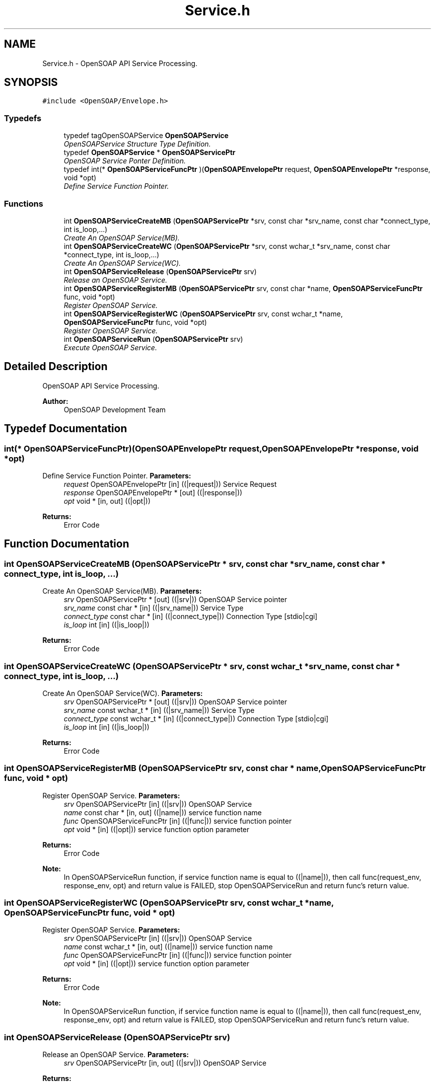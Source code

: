 .TH "Service.h" 3 "18 Oct 2004" "Version 1.0" "OpenSOAP" \" -*- nroff -*-
.ad l
.nh
.SH NAME
Service.h \- OpenSOAP API Service Processing.  

.SH SYNOPSIS
.br
.PP
\fC#include <OpenSOAP/Envelope.h>\fP
.br

.SS "Typedefs"

.in +1c
.ti -1c
.RI "typedef tagOpenSOAPService \fBOpenSOAPService\fP"
.br
.RI "\fIOpenSOAPService Structure Type Definition. \fP"
.ti -1c
.RI "typedef \fBOpenSOAPService\fP * \fBOpenSOAPServicePtr\fP"
.br
.RI "\fIOpenSOAP Service Ponter Definition. \fP"
.ti -1c
.RI "typedef int(* \fBOpenSOAPServiceFuncPtr\fP )(\fBOpenSOAPEnvelopePtr\fP request, \fBOpenSOAPEnvelopePtr\fP *response, void *opt)"
.br
.RI "\fIDefine Service Function Pointer. \fP"
.in -1c
.SS "Functions"

.in +1c
.ti -1c
.RI "int \fBOpenSOAPServiceCreateMB\fP (\fBOpenSOAPServicePtr\fP *srv, const char *srv_name, const char *connect_type, int is_loop,...)"
.br
.RI "\fICreate An OpenSOAP Service(MB). \fP"
.ti -1c
.RI "int \fBOpenSOAPServiceCreateWC\fP (\fBOpenSOAPServicePtr\fP *srv, const wchar_t *srv_name, const char *connect_type, int is_loop,...)"
.br
.RI "\fICreate An OpenSOAP Service(WC). \fP"
.ti -1c
.RI "int \fBOpenSOAPServiceRelease\fP (\fBOpenSOAPServicePtr\fP srv)"
.br
.RI "\fIRelease an OpenSOAP Service. \fP"
.ti -1c
.RI "int \fBOpenSOAPServiceRegisterMB\fP (\fBOpenSOAPServicePtr\fP srv, const char *name, \fBOpenSOAPServiceFuncPtr\fP func, void *opt)"
.br
.RI "\fIRegister OpenSOAP Service. \fP"
.ti -1c
.RI "int \fBOpenSOAPServiceRegisterWC\fP (\fBOpenSOAPServicePtr\fP srv, const wchar_t *name, \fBOpenSOAPServiceFuncPtr\fP func, void *opt)"
.br
.RI "\fIRegister OpenSOAP Service. \fP"
.ti -1c
.RI "int \fBOpenSOAPServiceRun\fP (\fBOpenSOAPServicePtr\fP srv)"
.br
.RI "\fIExecute OpenSOAP Service. \fP"
.in -1c
.SH "Detailed Description"
.PP 
OpenSOAP API Service Processing. 

\fBAuthor:\fP
.RS 4
OpenSOAP Development Team
.RE
.PP

.SH "Typedef Documentation"
.PP 
.SS "int(* \fBOpenSOAPServiceFuncPtr\fP)(\fBOpenSOAPEnvelopePtr\fP request, \fBOpenSOAPEnvelopePtr\fP *response, void *opt)"
.PP
Define Service Function Pointer. \fBParameters:\fP
.RS 4
\fIrequest\fP OpenSOAPEnvelopePtr [in] ((|request|)) Service Request 
.br
\fIresponse\fP OpenSOAPEnvelopePtr * [out] ((|response|)) 
.br
\fIopt\fP void * [in, out] ((|opt|)) 
.RE
.PP
\fBReturns:\fP
.RS 4
Error Code 
.RE
.PP

.SH "Function Documentation"
.PP 
.SS "int OpenSOAPServiceCreateMB (\fBOpenSOAPServicePtr\fP * srv, const char * srv_name, const char * connect_type, int is_loop,  ...)"
.PP
Create An OpenSOAP Service(MB). \fBParameters:\fP
.RS 4
\fIsrv\fP OpenSOAPServicePtr * [out] ((|srv|)) OpenSOAP Service pointer 
.br
\fIsrv_name\fP const char * [in] ((|srv_name|)) Service Type 
.br
\fIconnect_type\fP const char * [in] ((|connect_type|)) Connection Type [stdio|cgi] 
.br
\fIis_loop\fP int [in] ((|is_loop|)) 
.RE
.PP
\fBReturns:\fP
.RS 4
Error Code 
.RE
.PP

.SS "int OpenSOAPServiceCreateWC (\fBOpenSOAPServicePtr\fP * srv, const wchar_t * srv_name, const char * connect_type, int is_loop,  ...)"
.PP
Create An OpenSOAP Service(WC). \fBParameters:\fP
.RS 4
\fIsrv\fP OpenSOAPServicePtr * [out] ((|srv|)) OpenSOAP Service pointer 
.br
\fIsrv_name\fP const wchar_t * [in] ((|srv_name|)) Service Type 
.br
\fIconnect_type\fP const wchar_t * [in] ((|connect_type|)) Connection Type [stdio|cgi] 
.br
\fIis_loop\fP int [in] ((|is_loop|)) 
.RE
.PP
\fBReturns:\fP
.RS 4
Error Code 
.RE
.PP

.SS "int OpenSOAPServiceRegisterMB (\fBOpenSOAPServicePtr\fP srv, const char * name, \fBOpenSOAPServiceFuncPtr\fP func, void * opt)"
.PP
Register OpenSOAP Service. \fBParameters:\fP
.RS 4
\fIsrv\fP OpenSOAPServicePtr [in] ((|srv|)) OpenSOAP Service 
.br
\fIname\fP const char * [in, out] ((|name|)) service function name 
.br
\fIfunc\fP OpenSOAPServiceFuncPtr [in] ((|func|)) service function pointer 
.br
\fIopt\fP void * [in] ((|opt|)) service function option parameter 
.RE
.PP
\fBReturns:\fP
.RS 4
Error Code 
.RE
.PP
\fBNote:\fP
.RS 4
In OpenSOAPServiceRun function, if service function name is equal to ((|name|)), then call func(request_env, response_env, opt) and return value is FAILED, stop OpenSOAPServiceRun and return func's return value. 
.RE
.PP

.SS "int OpenSOAPServiceRegisterWC (\fBOpenSOAPServicePtr\fP srv, const wchar_t * name, \fBOpenSOAPServiceFuncPtr\fP func, void * opt)"
.PP
Register OpenSOAP Service. \fBParameters:\fP
.RS 4
\fIsrv\fP OpenSOAPServicePtr [in] ((|srv|)) OpenSOAP Service 
.br
\fIname\fP const wchar_t * [in, out] ((|name|)) service function name 
.br
\fIfunc\fP OpenSOAPServiceFuncPtr [in] ((|func|)) service function pointer 
.br
\fIopt\fP void * [in] ((|opt|)) service function option parameter 
.RE
.PP
\fBReturns:\fP
.RS 4
Error Code 
.RE
.PP
\fBNote:\fP
.RS 4
In OpenSOAPServiceRun function, if service function name is equal to ((|name|)), then call func(request_env, response_env, opt) and return value is FAILED, stop OpenSOAPServiceRun and return func's return value. 
.RE
.PP

.SS "int OpenSOAPServiceRelease (\fBOpenSOAPServicePtr\fP srv)"
.PP
Release an OpenSOAP Service. \fBParameters:\fP
.RS 4
\fIsrv\fP OpenSOAPServicePtr [in, out] ((|srv|)) OpenSOAP Service 
.RE
.PP
\fBReturns:\fP
.RS 4
Error Code 
.RE
.PP

.SS "int OpenSOAPServiceRun (\fBOpenSOAPServicePtr\fP srv)"
.PP
Execute OpenSOAP Service. \fBParameters:\fP
.RS 4
\fIsrv\fP OpenSOAPServicePtr [in, out] ((|srv|)) OpenSOAP Service 
.RE
.PP
\fBReturns:\fP
.RS 4
Error Code 
.RE
.PP

.SH "Author"
.PP 
Generated automatically by Doxygen for OpenSOAP from the source code.
